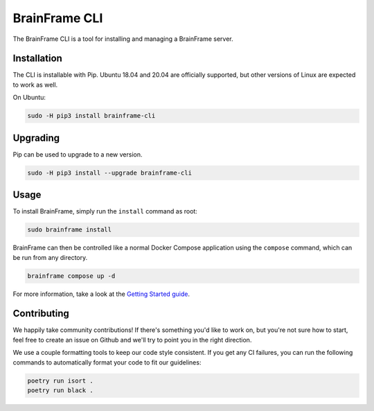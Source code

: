 ==============
BrainFrame CLI
==============

The BrainFrame CLI is a tool for installing and managing a BrainFrame server.

Installation
------------

The CLI is installable with Pip. Ubuntu 18.04 and 20.04 are officially
supported, but other versions of Linux are expected to work as well.

On Ubuntu:

.. code-block::

    sudo -H pip3 install brainframe-cli

Upgrading
---------

Pip can be used to upgrade to a new version.

.. code-block::

    sudo -H pip3 install --upgrade brainframe-cli

Usage
-----

To install BrainFrame, simply run the ``install`` command as root:

.. code-block::

    sudo brainframe install

BrainFrame can then be controlled like a normal Docker Compose application
using the ``compose`` command, which can be run from any directory.

.. code-block::

    brainframe compose up -d

For more information, take a look at the `Getting Started guide`_.

.. _`Getting Started guide`: https://aotu.ai/docs/getting_started/

Contributing
------------

We happily take community contributions! If there's something you'd like to
work on, but you're not sure how to start, feel free to create an issue on
Github and we'll try to point you in the right direction.

We use a couple formatting tools to keep our code style consistent. If you get
any CI failures, you can run the following commands to automatically format
your code to fit our guidelines:

.. code-block:: bash

    poetry run isort .
    poetry run black .

